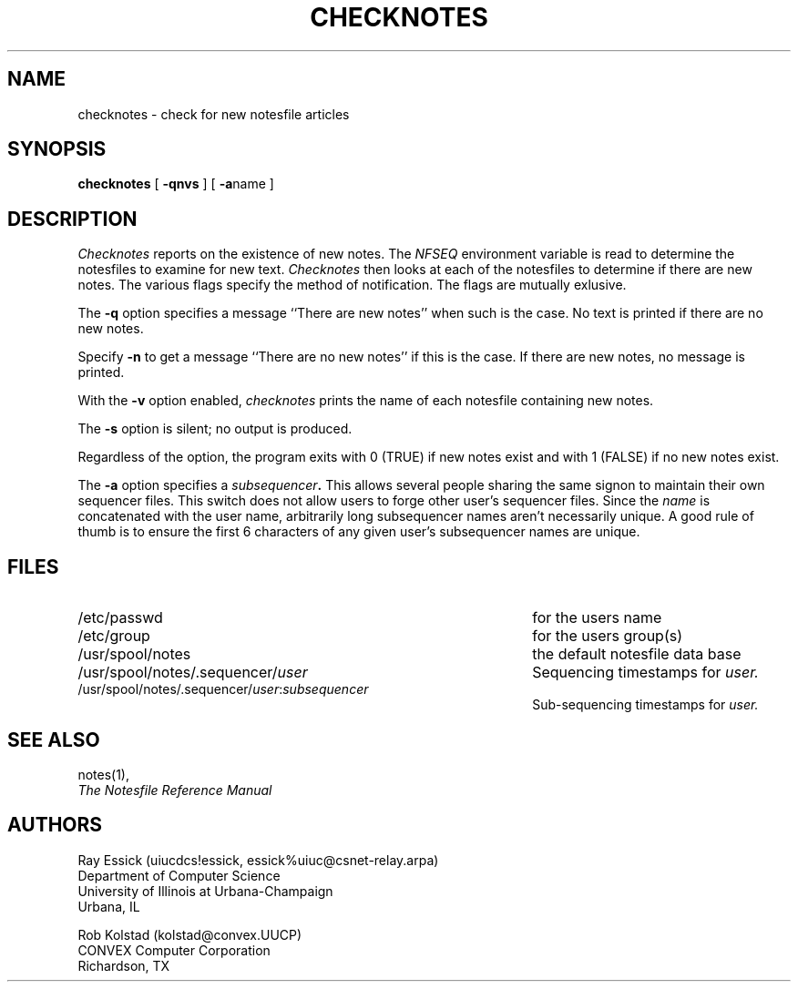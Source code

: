 .TH CHECKNOTES 1 "University of Illinois"
.SH NAME
checknotes \- check for new notesfile articles
.SH SYNOPSIS
.B checknotes
[
.B "-qnvs"
]
[
.BR "-a" "name"
]
.SH DESCRIPTION
.I "Checknotes"
reports on the existence of new notes.
The 
.I "NFSEQ"
environment variable is read to determine
the notesfiles to examine for new text.
.I "Checknotes"
then looks at each of the notesfiles to determine 
if there are new notes.
The various flags specify the method of notification.
The flags are mutually exlusive.
.PP
The
.B "-q"
option specifies a message ``There are new notes''
when such is the case.
No text is printed if there are no new notes.
.PP
Specify 
.B "-n"
to get a message ``There are no new notes'' if this is the case.
If there are new notes, no message is printed.
.PP
With the
.B "-v" 
option enabled, 
.I "checknotes"
prints the name of each notesfile containing new notes.
.PP
The 
.B "-s"
option is silent; no output is produced.
.PP
Regardless of the option, the program exits with 0 (TRUE)
if new notes exist and with 1 (FALSE) if no new notes exist.
.PP
The
.B "-a"
option specifies a 
.IB "subsequencer" "."
This allows several people sharing the same signon to maintain
their own sequencer files.
This switch does not allow users to forge other user's sequencer
files.
Since the
.I "name"
is concatenated with the user name, 
arbitrarily long subsequencer names aren't necessarily unique.
A good rule of thumb is to ensure the first 6 characters of any
given user's subsequencer names are unique.
.SH FILES
.PD 0
.TP 45
/etc/passwd
for the users name
.TP 45
/etc/group
for the users group(s)
.TP 45
/usr/spool/notes
the default notesfile data base
.TP 45
/usr/spool/notes/.sequencer/\fIuser\fP
Sequencing timestamps for
.I user.
.TP 45
/usr/spool/notes/.sequencer/\fIuser\fP:\fIsubsequencer\fP
Sub-sequencing timestamps for
.I user.
.PD
.SH SEE ALSO
notes(1),
.br
.ul
The Notesfile Reference Manual
.SH AUTHORS
.nf
Ray Essick (uiucdcs!essick, essick%uiuc@csnet-relay.arpa)
Department of Computer Science
University of Illinois at Urbana-Champaign
Urbana, IL
.sp
Rob Kolstad (kolstad@convex.UUCP)
CONVEX Computer Corporation
Richardson, TX
.fi
